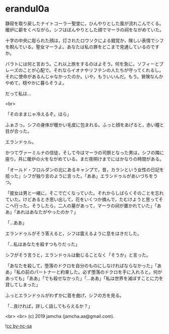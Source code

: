 #+OPTIONS: toc:nil
#+OPTIONS: -:nil
#+OPTIONS: ^:{}
 
* erandul0a

  静寂を取り戻したナイトコーラー聖堂に，ひんやりとした風が流れこんでくる。暖炉に薪をくべながら，シフはぼんやりとした顔でマーラの祠をながめていた。

  十字の中央に彫られた顔は，灯されたロウソクによる錯覚か，険しい表情でシフを睨んでいる。聖女マーラよ。あなたは私の罪をどこまで見通しているのですか。

  バラトには何と言おう。これ以上旅をするのはよそう。何を急に。ソフィーとブレーズのことが心配で。それならイオナやリフテンの人たちが守ってくれるし，それに使命があるんじゃなかったのか。いや，もういいんだ。もう。冒険なんかやめて，穏やかに暮らそうよ。

  だって私は…

  <br>

  「そのままじゃ冷えるぞ。ほら」

  ふぁさっ。シフの身体が暖かい毛皮に包まれる。ふっと顔をあげると，赤い瞳と目が合った。

  エランドゥル。

  かつてヴァーミルナの信徒，そして今はマーラの司祭となった男は，シフの隣に座り，共に暖炉の火をながめている。まだ夜明けまでにはかなりの時間がある。

  「オールド・フロルダンの北にあるキャンプで，昔，カランという女性の日記を拾った」シフが独り言のように言った。「ああ」エランドゥルがあいづちをうつ。

  「彼女は男と一緒に，そこで亡くなっていた。それからしばらくそのことを忘れていた。けどあるとき思い出して，花をいくつか摘んで，たむけようと思ってそこへ行った。そうしたら，二人の墓があって，マーラの祠が置かれていた」「ああ」「あれはあなたがやったのか？」

  「…ああ」

  エランドゥルがそう答えると，シフは震えるように息をはきだした。

  「…私はあなたを殺すつもりだった」

  シフがそう言うと，エランドゥルは動じることなく「そうか」と言った。

  「あなたを殺して，堕落のドクロを自分のものにしなければならなかった」「ああ」「私の前のパートナーと約束した。必ず堕落のドクロを手に入れろと。何があっても」「ああ」「でも殺せなかった」「…ああ」「私は世界を滅ぼすことに力を貸してしまった」

  ふっとエランドゥルがわずかに首を曲げ，シフの方を見る。

  「…良ければ，詳しく話してもらえるか？」

  <br>
  <br>
  (c) 2019 jamcha (jamcha.aa@gmail.com).

  ![[https://i.creativecommons.org/l/by-nc-sa/4.0/88x31.png][cc by-nc-sa]]
